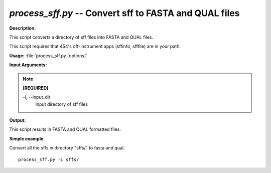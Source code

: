 .. _process_sff:

.. index:: process_sff

*process_sff.py* -- Convert sff to FASTA and QUAL files
^^^^^^^^^^^^^^^^^^^^^^^^^^^^^^^^^^^^^^^^^^^^^^^^^^^^^^^^^^^^^^^^^^^^^^^^^^^^^^^^^^^^^^^^^^^^^^^^^^^^^^^^^^^^^^^^^^^^^^^^^^^^^^^^^^^^^^^^^^^^^^^^^^^^^^^^^^^^^^^^^^^^^^^^^^^^^^^^^^^^^^^^^^^^^^^^^^^^^^^^^^^^^^^^^^^^^^^^^^^^^^^^^^^^^^^^^^^^^^^^^^^^^^^^^^^^^^^^^^^^^^^^^^^^^^^^^^^^^^^^^^^^^

**Description:**

This script converts a directory of sff files into FASTA and QUAL files.

This script requires that 454's off-instrument apps (sffinfo, sfffile) are in your path.


**Usage:** :file:`process_sff.py [options]`

**Input Arguments:**

.. note::

	
	**[REQUIRED]**
		
	-i, `-`-input_dir
		Input directory of sff files


**Output:**

This script results in FASTA and QUAL formatted files.


**Simple example**

Convert all the sffs in directory "sffs/" to fasta and qual.

::

	process_sff.py -i sffs/


